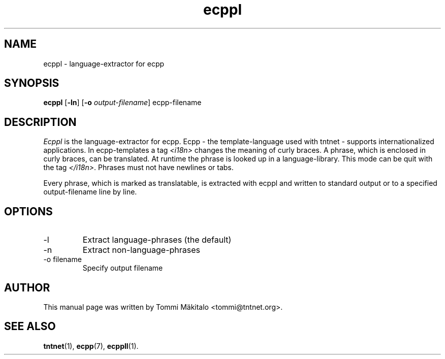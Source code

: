 .\" Copyright (C) 2006 Tommi Maekitalo
.\"
.\" This is free documentation; you can redistribute it and/or
.\" modify it under the terms of the GNU General Public License as
.\" published by the Free Software Foundation; either version 2 of
.\" the License, or (at your option) any later version.
.\"
.\" The GNU General Public License's references to "object code"
.\" and "executables" are to be interpreted as the output of any
.\" document formatting or typesetting system, including
.\" intermediate and printed output.
.\"
.\" This manual is distributed in the hope that it will be useful,
.\" but WITHOUT ANY WARRANTY; without even the implied warranty of
.\" MERCHANTABILITY or FITNESS FOR A PARTICULAR PURPOSE.  See the
.\" GNU General Public License for more details.
.\"
.\" You should have received a copy of the GNU General Public
.\" License along with this manual; if not, write to the Free
.\" Software Foundation, Inc., 675 Mass Ave, Cambridge, MA 02139,
.\" USA.
.TH ecppl 1 20006-08-26 "Tntnet" "Tntnet users guide"
.SH NAME
ecppl \- language-extractor for ecpp
.SH SYNOPSIS
.B ecppl
.RB [ \-ln ]
.RB [ \-o
.IR output-filename ]
.RB ecpp-filename

.SH DESCRIPTION
.I Ecppl
is the language-extractor for ecpp.
Ecpp - the template-language used with tntnet - supports internationalized
applications.
In ecpp-templates a tag \fI<i18n>\fP changes the meaning of curly braces.
A phrase, which is enclosed in curly braces, can be translated.
At runtime the phrase is looked up in a language-library.
This mode can be quit with the tag \fI</i18n>\fP.
Phrases must not have newlines or tabs.
.PP
Every phrase, which is marked as translatable, is extracted with ecppl
and written to standard output or to a specified output-filename line by line.

.SH OPTIONS
.IP "\-l"
Extract language-phrases (the default)
.IP "\-n"
Extract non-language-phrases
.IP "\-o filename"
Specify output filename

.SH AUTHOR
This manual page was written by Tommi M\[:a]kitalo <tommi@tntnet.org>.
.SH SEE ALSO
.BR tntnet (1),
.BR ecpp (7),
.BR ecppll (1).
